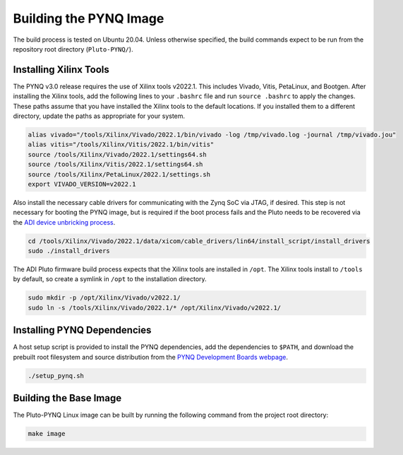 Building the PYNQ Image
=======================

The build process is tested on Ubuntu 20.04. Unless otherwise specified, the build commands expect to be run from the repository root directory (``Pluto-PYNQ/``).

Installing Xilinx Tools
-----------------------

The PYNQ v3.0 release requires the use of Xilinx tools v2022.1. This includes Vivado, Vitis, PetaLinux, and Bootgen. After installing the Xilinx tools, add the following lines to your ``.bashrc`` file and run ``source .bashrc`` to apply the changes.  These paths assume that you have installed the Xilinx tools to the default locations. If you installed them to a different directory, update the paths as appropriate for your system.

.. code-block:: console
    
    alias vivado="/tools/Xilinx/Vivado/2022.1/bin/vivado -log /tmp/vivado.log -journal /tmp/vivado.jou"
    alias vitis="/tools/Xilinx/Vitis/2022.1/bin/vitis"
    source /tools/Xilinx/Vivado/2022.1/settings64.sh
    source /tools/Xilinx/Vitis/2022.1/settings64.sh
    source /tools/Xilinx/PetaLinux/2022.1/settings.sh
    export VIVADO_VERSION=v2022.1

Also install the necessary cable drivers for communicating with the Zynq SoC via JTAG, if desired. This step is not necessary for booting the PYNQ image, but is required if the boot process fails and the Pluto needs to be recovered via the `ADI device unbricking process <https://wiki.analog.com/university/tools/pluto/devs/fpga>`_.

.. code-block:: console

    cd /tools/Xilinx/Vivado/2022.1/data/xicom/cable_drivers/lin64/install_script/install_drivers
    sudo ./install_drivers

The ADI Pluto firmware build process expects that the Xilinx tools are installed in ``/opt``. The Xilinx tools install to ``/tools`` by default, so create a symlink in ``/opt`` to the installation directory.

.. code-block:: console

    sudo mkdir -p /opt/Xilinx/Vivado/v2022.1/
    sudo ln -s /tools/Xilinx/Vivado/2022.1/* /opt/Xilinx/Vivado/v2022.1/

Installing PYNQ Dependencies
----------------------------

A host setup script is provided to install the PYNQ dependencies, add the dependencies to ``$PATH``, and download the prebuilt root filesystem and source distribution from the `PYNQ Development Boards webpage <http://www.pynq.io/board.html/>`_.

.. code-block:: console
    
    ./setup_pynq.sh

Building the Base Image
-----------------------

The Pluto-PYNQ Linux image can be built by running the following command from the project root directory:

.. code-block:: console

    make image